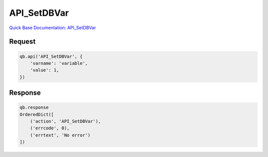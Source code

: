 API_SetDBVar
************

`Quick Base Documentation: API_SetDBVar <https://help.quickbase.com/api-guide/#setdbvar.html>`_

Request
^^^^^^^

.. code:: python

    qb.api('API_SetDBVar', {
        'varname': 'variable',
        'value': 1,
    })

Response
^^^^^^^^

.. code:: python

    qb.response
    OrderedDict([
        ('action', 'API_SetDBVar'),
        ('errcode', 0),
        ('errtext', 'No error')
    ])
